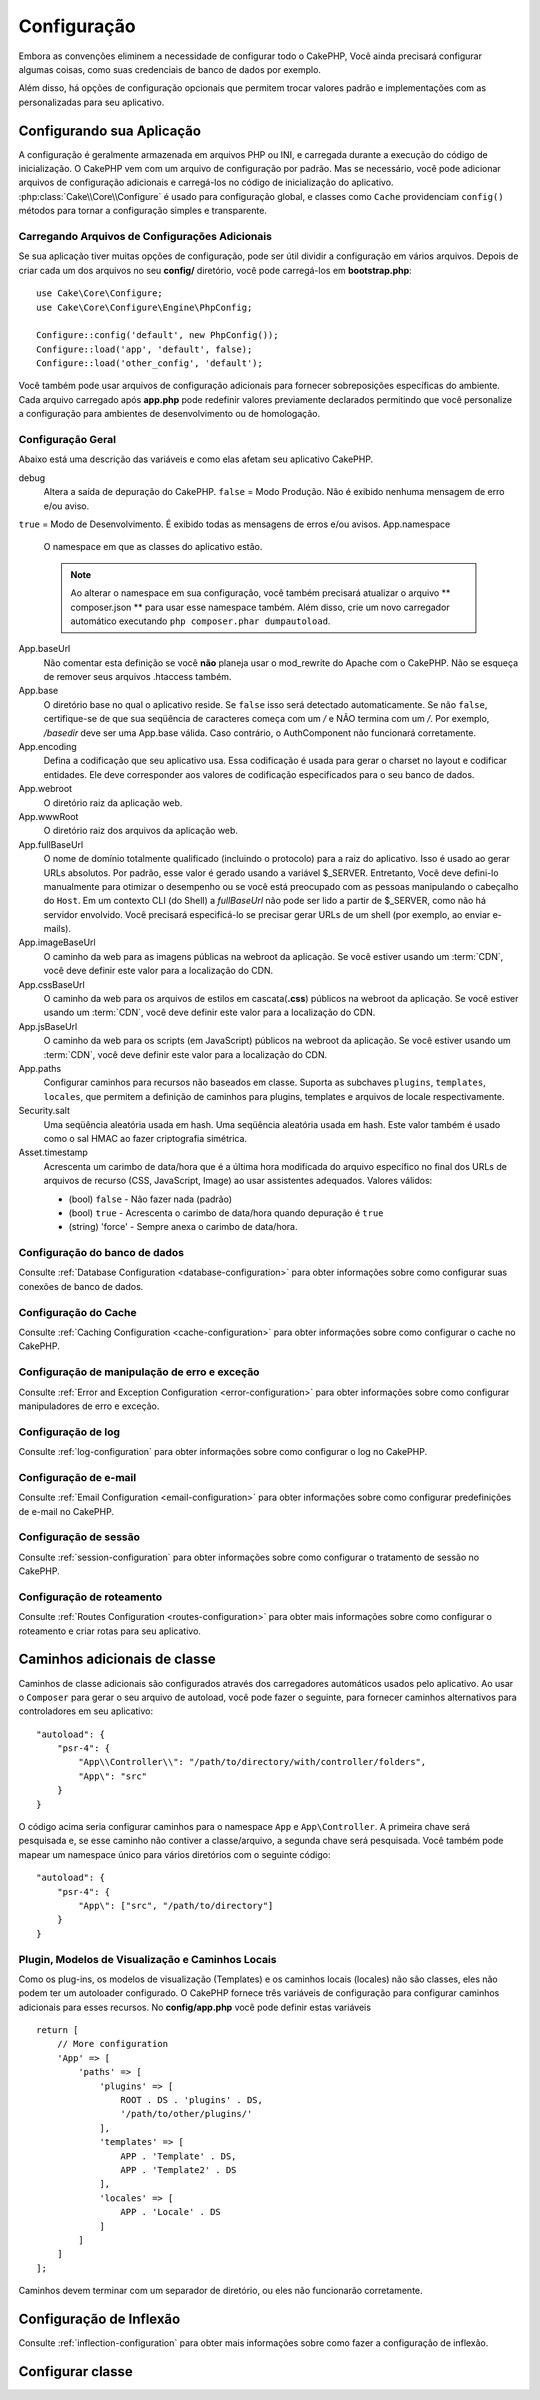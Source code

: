 Configuração
############

Embora as convenções eliminem a necessidade de configurar todo o CakePHP, Você ainda precisará configurar algumas coisas,
como suas credenciais de banco de dados por exemplo.

Além disso, há opções de configuração opcionais que permitem trocar valores padrão e implementações com as personalizadas
para seu aplicativo.

.. index:: app.php, app.php.default

.. index:: configuration

Configurando sua Aplicação
==========================

A configuração é geralmente armazenada em arquivos PHP ou INI, e carregada durante a execução do código de inicialização. O
CakePHP vem com um arquivo de configuração por padrão. Mas se necessário, você pode adicionar arquivos de configuração
adicionais e carregá-los no código de inicialização do aplicativo. :php:class:`Cake\\Core\\Configure` é usado para
configuração
global, e classes como ``Cache`` providenciam ``config()`` métodos para tornar a configuração simples e transparente.

Carregando Arquivos de Configurações Adicionais
-----------------------------------------------

Se sua aplicação tiver muitas opções de configuração, pode ser útil dividir a configuração em vários arquivos. Depois de
criar
cada um dos arquivos no seu **config/** diretório, você pode carregá-los em **bootstrap.php**::

    use Cake\Core\Configure;
    use Cake\Core\Configure\Engine\PhpConfig;
    
    Configure::config('default', new PhpConfig());
    Configure::load('app', 'default', false);
    Configure::load('other_config', 'default');
    
Você também pode usar arquivos de configuração adicionais para fornecer sobreposições específicas do ambiente. Cada arquivo
carregado após **app.php** pode redefinir valores previamente declarados permitindo que você personalize a configuração para
ambientes de desenvolvimento ou de homologação.

Configuração Geral
------------------

Abaixo está uma descrição das variáveis e como elas afetam seu aplicativo CakePHP.

debug
    Altera a saída de depuração do CakePHP. ``false`` = Modo Produção. Não é exibido nenhuma mensagem de erro e/ou aviso.
``true`` = Modo de Desenvolvimento. É exibido todas as mensagens de erros e/ou avisos.
App.namespace
    O namespace em que as classes do aplicativo estão.
    
    .. note::
    
        Ao alterar o namespace em sua configuração, você também precisará atualizar o arquivo ** composer.json ** para usar
        esse namespace também. Além disso, crie um novo carregador automático executando ``php composer.phar dumpautoload``.
        
.. _core-configuration-baseurl:

App.baseUrl
    Não comentar esta definição se você **não** planeja usar o mod\_rewrite do Apache com o CakePHP. Não se esqueça de
    remover seus arquivos .htaccess também.
App.base
    O diretório base no qual o aplicativo reside. Se ``false`` isso será detectado automaticamente. Se não ``false``,
    certifique-se de que sua seqüência de caracteres começa com um `/` e NÃO termina com um `/`. Por exemplo, `/basedir` deve
    ser uma App.base válida. Caso contrário, o AuthComponent não funcionará corretamente.
App.encoding
    Defina a codificação que seu aplicativo usa. Essa codificação é usada para gerar o charset no layout e codificar
    entidades. Ele deve corresponder aos valores de codificação especificados para o seu banco de dados.
App.webroot
    O diretório raiz da aplicação web.
App.wwwRoot
    O diretório raiz dos arquivos da aplicação web.
App.fullBaseUrl
    O nome de domínio totalmente qualificado (incluindo o protocolo) para a raiz do aplicativo. Isso é usado ao gerar URLs
    absolutos. Por padrão, esse valor é gerado usando a variável $_SERVER. Entretanto, Você deve defini-lo manualmente para
    otimizar o desempenho ou se você está preocupado com as pessoas manipulando o cabeçalho do ``Host``.
    Em um contexto CLI (do Shell) a `fullBaseUrl` não pode ser lido a partir de $_SERVER, como não há servidor envolvido.
    Você precisará especificá-lo se precisar gerar URLs de um shell (por exemplo, ao enviar e-mails).
App.imageBaseUrl
    O caminho da web para as imagens públicas na webroot da aplicação. Se você estiver usando um :term:`CDN`, você deve
    definir este valor para a localização do CDN.
App.cssBaseUrl
    O caminho da web para os arquivos de estilos em cascata(**.css**) públicos na webroot da aplicação. Se você estiver
    usando um :term:`CDN`, você deve definir este valor para a localização do CDN.
App.jsBaseUrl
    O caminho da web para os scripts (em JavaScript) públicos na webroot da aplicação. Se você estiver usando um :term:`CDN`,
    você deve definir este valor para a localização do CDN.
App.paths
    Configurar caminhos para recursos não baseados em classe. Suporta as subchaves ``plugins``, ``templates``, ``locales``,
    que permitem a definição de caminhos para plugins, templates e arquivos de locale respectivamente.
Security.salt
    Uma seqüência aleatória usada em hash. Uma seqüência aleatória usada em hash. Este valor também é usado como o sal HMAC
    ao fazer criptografia simétrica.
Asset.timestamp
    Acrescenta um carimbo de data/hora que é a última hora modificada do arquivo específico no final dos URLs de arquivos de
    recurso (CSS, JavaScript, Image) ao usar assistentes adequados.
    Valores válidos:
    
    - (bool) ``false`` - Não fazer nada (padrão)
    - (bool) ``true`` - Acrescenta o carimbo de data/hora quando depuração é ``true``
    - (string) 'force' - Sempre anexa o carimbo de data/hora.
    
Configuração do banco de dados
------------------------------

Consulte :ref:`Database Configuration <database-configuration>` para obter informações sobre como configurar suas conexões
de banco de dados.

Configuração do Cache
---------------------

Consulte :ref:`Caching Configuration <cache-configuration>` para obter informações sobre como configurar o cache no CakePHP.

Configuração de manipulação de erro e exceção
---------------------------------------------

Consulte :ref:`Error and Exception Configuration <error-configuration>` para obter informações sobre como configurar
manipuladores de erro e exceção.

Configuração de log
-------------------

Consulte :ref:`log-configuration` para obter informações sobre como configurar o log no CakePHP.

Configuração de e-mail
----------------------

Consulte :ref:`Email Configuration <email-configuration>` para obter informações sobre como configurar predefinições de 
e-mail no CakePHP.

Configuração de sessão
----------------------

Consulte :ref:`session-configuration` para obter informações sobre como configurar o tratamento de sessão no CakePHP.

Configuração de roteamento
--------------------------

Consulte :ref:`Routes Configuration <routes-configuration>` para obter mais informações sobre como configurar o roteamento 
e criar rotas para seu aplicativo.

.. _additional-class-paths:

Caminhos adicionais de classe
=============================

Caminhos de classe adicionais são configurados através dos carregadores automáticos usados pelo aplicativo. Ao usar o
``Composer`` para gerar o seu arquivo de autoload, você pode fazer o seguinte, para fornecer caminhos alternativos para
controladores em seu aplicativo::

    "autoload": {
        "psr-4": {
            "App\\Controller\\": "/path/to/directory/with/controller/folders",
            "App\": "src"
        }
    }
    
O código acima seria configurar caminhos para o namespace ``App`` e ``App\Controller``. A primeira chave será pesquisada e,
se esse caminho não contiver a classe/arquivo, a segunda chave será pesquisada. Você também pode mapear um namespace único
para vários diretórios com o seguinte código::

    "autoload": {
        "psr-4": {
            "App\": ["src", "/path/to/directory"]
        }
    }
    
Plugin, Modelos de Visualização e Caminhos Locais
-------------------------------------------------

Como os plug-ins, os modelos de visualização (Templates) e os caminhos locais (locales) não são classes, eles não podem ter
um autoloader configurado. O CakePHP fornece três variáveis de configuração para configurar caminhos adicionais para esses
recursos. No **config/app.php** você pode definir estas variáveis ::

    return [
        // More configuration
        'App' => [
            'paths' => [
                'plugins' => [
                    ROOT . DS . 'plugins' . DS,
                    '/path/to/other/plugins/'
                ],
                'templates' => [
                    APP . 'Template' . DS,
                    APP . 'Template2' . DS
                ],
                'locales' => [
                    APP . 'Locale' . DS
                ]
            ]
        ]
    ];
    
Caminhos devem terminar com um separador de diretório, ou eles não funcionarão corretamente.

Configuração de Inflexão
========================

Consulte :ref:`inflection-configuration` para obter mais informações sobre como fazer a configuração de inflexão.

Configurar classe
=================
